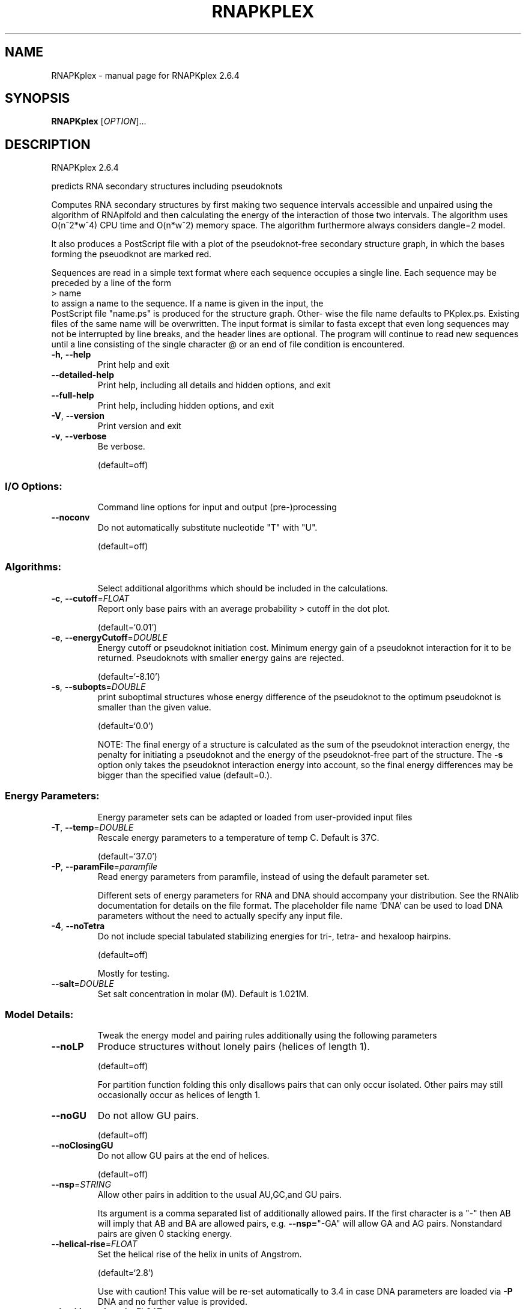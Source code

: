 .\" DO NOT MODIFY THIS FILE!  It was generated by help2man 1.49.1.
.TH RNAPKPLEX "1" "September 2023" "RNAPKplex 2.6.4" "User Commands"
.SH NAME
RNAPKplex \- manual page for RNAPKplex 2.6.4
.SH SYNOPSIS
.B RNAPKplex
[\fI\,OPTION\/\fR]...
.SH DESCRIPTION
RNAPKplex 2.6.4
.PP
predicts RNA secondary structures including pseudoknots
.PP
Computes RNA secondary structures by first making two sequence intervals
accessible and unpaired using the algorithm of RNAplfold and then calculating
the energy of the interaction of those two intervals. The algorithm uses
O(n^2*w^4) CPU time and O(n*w^2) memory space.
The algorithm furthermore always considers dangle=2 model.
.PP

It  also  produces a PostScript file with a plot of the pseudoknot-free
secondary structure graph, in which the bases  forming  the  pseuodknot
are marked red.

Sequences are read in a simple text format where each sequence occupies
a single line. Each sequence may be preceded by a line of the form
.nf
.ft CW
> name
.ft
.fi
to assign a name to the sequence. If a name is given in the input, the
 PostScript file "name.ps" is produced for the structure graph.  Other-
wise  the  file  name defaults to PKplex.ps. Existing files of the same
name will be overwritten.
The input format is similar to fasta except that  even  long  sequences
may  not  be  interrupted  by  line  breaks,  and  the header lines are
optional.  The program will continue to read new sequences until a line
consisting  of  the  single  character @ or an end of file condition is
encountered.
.TP
\fB\-h\fR, \fB\-\-help\fR
Print help and exit
.TP
\fB\-\-detailed\-help\fR
Print help, including all details and hidden
options, and exit
.TP
\fB\-\-full\-help\fR
Print help, including hidden options, and exit
.TP
\fB\-V\fR, \fB\-\-version\fR
Print version and exit
.TP
\fB\-v\fR, \fB\-\-verbose\fR
Be verbose.
.IP
(default=off)
.SS "I/O Options:"
.IP
Command line options for input and output (pre\-)processing
.TP
\fB\-\-noconv\fR
Do not automatically substitute nucleotide "T"
with "U".
.IP
(default=off)
.SS "Algorithms:"
.IP
Select additional algorithms which should be included in the calculations.
.TP
\fB\-c\fR, \fB\-\-cutoff\fR=\fI\,FLOAT\/\fR
Report only base pairs with an average
probability > cutoff in the dot plot.
.IP
(default=`0.01')
.TP
\fB\-e\fR, \fB\-\-energyCutoff\fR=\fI\,DOUBLE\/\fR
Energy cutoff or pseudoknot initiation cost.
Minimum energy gain of a pseudoknot
interaction for it to be returned. Pseudoknots
with smaller energy gains are rejected.
.IP
(default=`\-8.10')
.TP
\fB\-s\fR, \fB\-\-subopts\fR=\fI\,DOUBLE\/\fR
print suboptimal structures whose energy
difference of the pseudoknot to the optimum
pseudoknot is smaller than the given value.
.IP
(default=`0.0')
.IP
NOTE: The final energy of a structure is calculated as the sum of the
pseudoknot interaction energy, the penalty for initiating a  pseudoknot and
the energy of the pseudoknot\-free part of the structure. The \fB\-s\fR option only
takes the pseudoknot interaction energy into account, so the final energy
differences may be bigger than the specified value (default=0.).
.SS "Energy Parameters:"
.IP
Energy parameter sets can be adapted or loaded from user\-provided input files
.TP
\fB\-T\fR, \fB\-\-temp\fR=\fI\,DOUBLE\/\fR
Rescale energy parameters to a temperature of
temp C. Default is 37C.
.IP
(default=`37.0')
.TP
\fB\-P\fR, \fB\-\-paramFile\fR=\fI\,paramfile\/\fR
Read energy parameters from paramfile, instead
of using the default parameter set.
.IP
Different sets of energy parameters for RNA and DNA should accompany your
distribution.
See the RNAlib documentation for details on the file format. The placeholder
file name 'DNA' can be used to load DNA parameters without the need to
actually specify any input file.
.TP
\fB\-4\fR, \fB\-\-noTetra\fR
Do not include special tabulated stabilizing
energies for tri\-, tetra\- and hexaloop
hairpins.
.IP
(default=off)
.IP
Mostly for testing.
.TP
\fB\-\-salt\fR=\fI\,DOUBLE\/\fR
Set salt concentration in molar (M). Default is
1.021M.
.SS "Model Details:"
.IP
Tweak the energy model and pairing rules additionally using the following
parameters
.TP
\fB\-\-noLP\fR
Produce structures without lonely pairs (helices
of length 1).
.IP
(default=off)
.IP
For partition function folding this only disallows pairs that can only occur
isolated. Other pairs may still occasionally occur as helices of length 1.
.TP
\fB\-\-noGU\fR
Do not allow GU pairs.
.IP
(default=off)
.TP
\fB\-\-noClosingGU\fR
Do not allow GU pairs at the end of helices.
.IP
(default=off)
.TP
\fB\-\-nsp\fR=\fI\,STRING\/\fR
Allow other pairs in addition to the usual
AU,GC,and GU pairs.
.IP
Its argument is a comma separated list of additionally allowed pairs. If the
first character is a "\-" then AB will imply that AB and BA are allowed
pairs, e.g. \fB\-\-nsp=\fR"\-GA"  will allow GA and AG pairs. Nonstandard pairs are
given 0 stacking energy.
.TP
\fB\-\-helical\-rise\fR=\fI\,FLOAT\/\fR
Set the helical rise of the helix in units of
Angstrom.
.IP
(default=`2.8')
.IP
Use with caution! This value will be re\-set automatically to 3.4 in case DNA
parameters are loaded via \fB\-P\fR DNA and no further value is provided.
.TP
\fB\-\-backbone\-length\fR=\fI\,FLOAT\/\fR
Set the average backbone length for looped
regions in units of Angstrom.
.IP
(default=`6.0')
.IP
Use with caution! This value will be re\-set automatically to 6.76 in case DNA
parameters are loaded via \fB\-P\fR DNA and no further value is provided.
.SH REFERENCES
.I If you use this program in your work you might want to cite:

R. Lorenz, S.H. Bernhart, C. Hoener zu Siederdissen, H. Tafer, C. Flamm, P.F. Stadler and I.L. Hofacker (2011),
"ViennaRNA Package 2.0",
Algorithms for Molecular Biology: 6:26 

I.L. Hofacker, W. Fontana, P.F. Stadler, S. Bonhoeffer, M. Tacker, P. Schuster (1994),
"Fast Folding and Comparison of RNA Secondary Structures",
Monatshefte f. Chemie: 125, pp 167-188

R. Lorenz, I.L. Hofacker, P.F. Stadler (2016),
"RNA folding with hard and soft constraints",
Algorithms for Molecular Biology 11:1 pp 1-13

.I The energy parameters are taken from:

D.H. Mathews, M.D. Disney, D. Matthew, J.L. Childs, S.J. Schroeder, J. Susan, M. Zuker, D.H. Turner (2004),
"Incorporating chemical modification constraints into a dynamic programming algorithm for prediction of RNA secondary structure",
Proc. Natl. Acad. Sci. USA: 101, pp 7287-7292

D.H Turner, D.H. Mathews (2009),
"NNDB: The nearest neighbor parameter database for predicting stability of nucleic acid secondary structure",
Nucleic Acids Research: 38, pp 280-282
.SH AUTHOR

Wolfgang Beyer
.SH "REPORTING BUGS"

If in doubt our program is right, nature is at fault.
Comments should be sent to rna@tbi.univie.ac.at.

